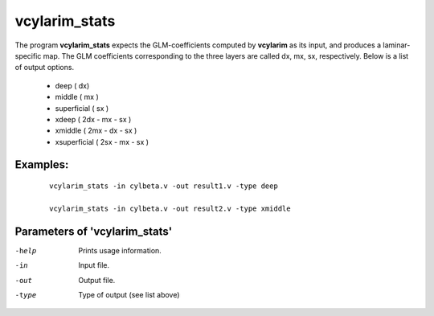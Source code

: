 vcylarim_stats
=====================

The program  **vcylarim_stats** expects the GLM-coefficients computed by **vcylarim** as its input,
and produces a laminar-specific map. The GLM coefficients corresponding to the three layers
are called dx, mx, sx, respectively.
Below is a list of output options.


 - deep ( dx)
 - middle ( mx )
 - superficial ( sx )
 - xdeep  ( 2dx - mx - sx ) 
 - xmiddle  ( 2mx - dx - sx ) 
 - xsuperficial   ( 2sx - mx - sx ) 



Examples:
``````````

 :: 
 
   vcylarim_stats -in cylbeta.v -out result1.v -type deep

   vcylarim_stats -in cylbeta.v -out result2.v -type xmiddle


 

Parameters of 'vcylarim_stats'
````````````````````````````````

-help     Prints usage information.
-in       Input file.
-out      Output file.
-type     Type of output (see list above)



.. index:: cylarim_stats
